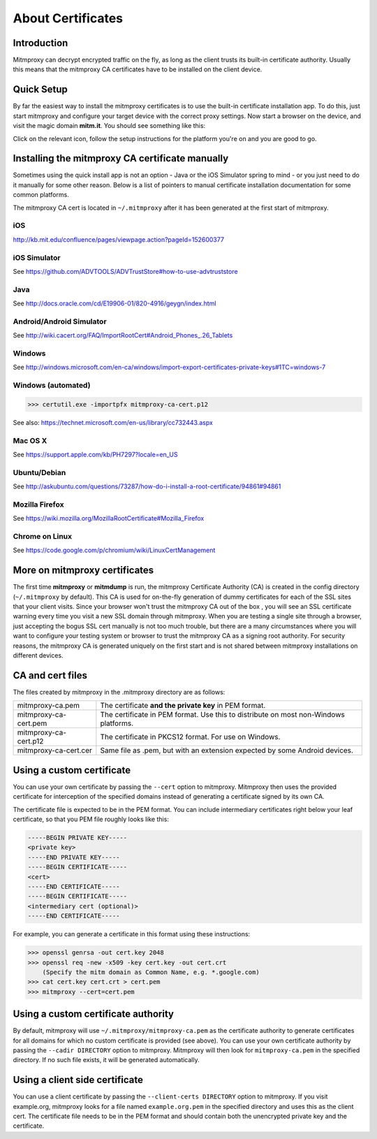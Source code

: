 .. _certinstall:

About Certificates
==================

Introduction
------------

Mitmproxy can decrypt encrypted traffic on the fly, as long as the client
trusts its built-in certificate authority. Usually this means that the
mitmproxy CA certificates have to be installed on the client device.

Quick Setup
-----------

By far the easiest way to install the mitmproxy certificates is to use the
built-in certificate installation app. To do this, just start mitmproxy and
configure your target device with the correct proxy settings. Now start a
browser on the device, and visit the magic domain **mitm.it**. You should see
something like this:

.. image:: certinstall-webapp.png

Click on the relevant icon, follow the setup instructions for the platform
you're on and you are good to go.


Installing the mitmproxy CA certificate manually
------------------------------------------------

Sometimes using the quick install app is not an option - Java or the iOS
Simulator spring to mind - or you just need to do it manually for some other
reason. Below is a list of pointers to manual certificate installation
documentation for some common platforms.

The mitmproxy CA cert is located in ``~/.mitmproxy`` after it has been generated at the first
start of mitmproxy.


iOS
^^^

http://kb.mit.edu/confluence/pages/viewpage.action?pageId=152600377

iOS Simulator
^^^^^^^^^^^^^

See https://github.com/ADVTOOLS/ADVTrustStore#how-to-use-advtruststore

Java
^^^^

See http://docs.oracle.com/cd/E19906-01/820-4916/geygn/index.html

Android/Android Simulator
^^^^^^^^^^^^^^^^^^^^^^^^^

See http://wiki.cacert.org/FAQ/ImportRootCert#Android_Phones_.26_Tablets

Windows
^^^^^^^

See http://windows.microsoft.com/en-ca/windows/import-export-certificates-private-keys#1TC=windows-7

Windows (automated)
^^^^^^^^^^^^^^^^^^^

>>> certutil.exe -importpfx mitmproxy-ca-cert.p12

See also: https://technet.microsoft.com/en-us/library/cc732443.aspx

Mac OS X
^^^^^^^^

See https://support.apple.com/kb/PH7297?locale=en_US

Ubuntu/Debian
^^^^^^^^^^^^^

See http://askubuntu.com/questions/73287/how-do-i-install-a-root-certificate/94861#94861

Mozilla Firefox
^^^^^^^^^^^^^^^

See https://wiki.mozilla.org/MozillaRootCertificate#Mozilla_Firefox

Chrome on Linux
^^^^^^^^^^^^^^^

See https://code.google.com/p/chromium/wiki/LinuxCertManagement


More on mitmproxy certificates
------------------------------

The first time **mitmproxy** or **mitmdump** is run, the mitmproxy Certificate
Authority (CA) is created in the config directory (``~/.mitmproxy`` by default).
This CA is used for on-the-fly generation of dummy certificates for each of the
SSL sites that your client visits. Since your browser won't trust the
mitmproxy CA out of the box , you will see an SSL certificate warning every
time you visit a new SSL domain through mitmproxy. When you are testing a
single site through a browser, just accepting the bogus SSL cert manually is
not too much trouble, but there are a many circumstances where you will want to
configure your testing system or browser to trust the mitmproxy CA as a
signing root authority. For security reasons, the mitmproxy CA is generated uniquely on the first
start and is not shared between mitmproxy installations on different devices.


CA and cert files
-----------------

The files created by mitmproxy in the .mitmproxy directory are as follows:

===================== ==========================================================================
mitmproxy-ca.pem      The certificate **and the private key** in PEM format.
mitmproxy-ca-cert.pem The certificate in PEM format.
                      Use this to distribute on most non-Windows platforms.
mitmproxy-ca-cert.p12 The certificate in PKCS12 format. For use on Windows.
mitmproxy-ca-cert.cer Same file as .pem, but with an extension expected by some Android devices.
===================== ==========================================================================

Using a custom certificate
--------------------------

You can use your own certificate by passing the ``--cert`` option to
mitmproxy. Mitmproxy then uses the provided certificate for interception of the
specified domains instead of generating a certificate signed by its own CA.

The certificate file is expected to be in the PEM format.  You can include
intermediary certificates right below your leaf certificate, so that you PEM
file roughly looks like this:

.. code-block:: none

    -----BEGIN PRIVATE KEY-----
    <private key>
    -----END PRIVATE KEY-----
    -----BEGIN CERTIFICATE-----
    <cert>
    -----END CERTIFICATE-----
    -----BEGIN CERTIFICATE-----
    <intermediary cert (optional)>
    -----END CERTIFICATE-----


For example, you can generate a certificate in this format using these instructions:


>>> openssl genrsa -out cert.key 2048
>>> openssl req -new -x509 -key cert.key -out cert.crt
    (Specify the mitm domain as Common Name, e.g. *.google.com)
>>> cat cert.key cert.crt > cert.pem
>>> mitmproxy --cert=cert.pem


Using a custom certificate authority
------------------------------------

By default, mitmproxy will use ``~/.mitmproxy/mitmproxy-ca.pem`` as
the certificate authority to generate certificates for all domains for which no
custom certificate is provided (see above). You can use your own certificate
authority by passing the ``--cadir DIRECTORY`` option to mitmproxy. Mitmproxy
will then look for ``mitmproxy-ca.pem`` in the specified directory. If
no such file exists, it will be generated automatically.


Using a client side certificate
-------------------------------

You can use a client certificate by passing the ``--client-certs DIRECTORY`` option to mitmproxy.
If you visit example.org, mitmproxy looks for a file named ``example.org.pem`` in the specified
directory and uses this as the client cert. The certificate file needs to be in the PEM format and
should contain both the unencrypted private key and the certificate.

